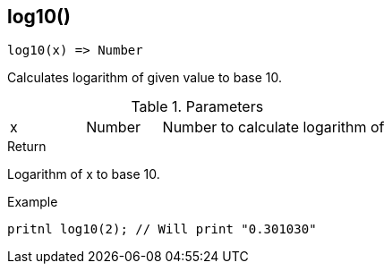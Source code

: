 [.nxsl-function]
[[func-log10]]
== log10()

[source,c]
----
log10(x) => Number
----

Calculates logarithm of given value to base 10.

.Parameters
[cols="1,1,3" grid="none", frame="none"]
|===
|x|Number|Number to calculate logarithm of
|===

.Return
Logarithm of x to base 10.

.Example
[.source]
....
pritnl log10(2); // Will print "0.301030"
....
